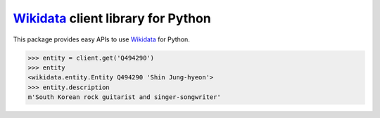 Wikidata_ client library for Python
===================================

This package provides easy APIs to use Wikidata_ for Python.

>>> entity = client.get('Q494290')
>>> entity
<wikidata.entity.Entity Q494290 'Shin Jung-hyeon'>
>>> entity.description
m'South Korean rock guitarist and singer-songwriter'

.. _Wikidata: https://www.wikidata.org/
